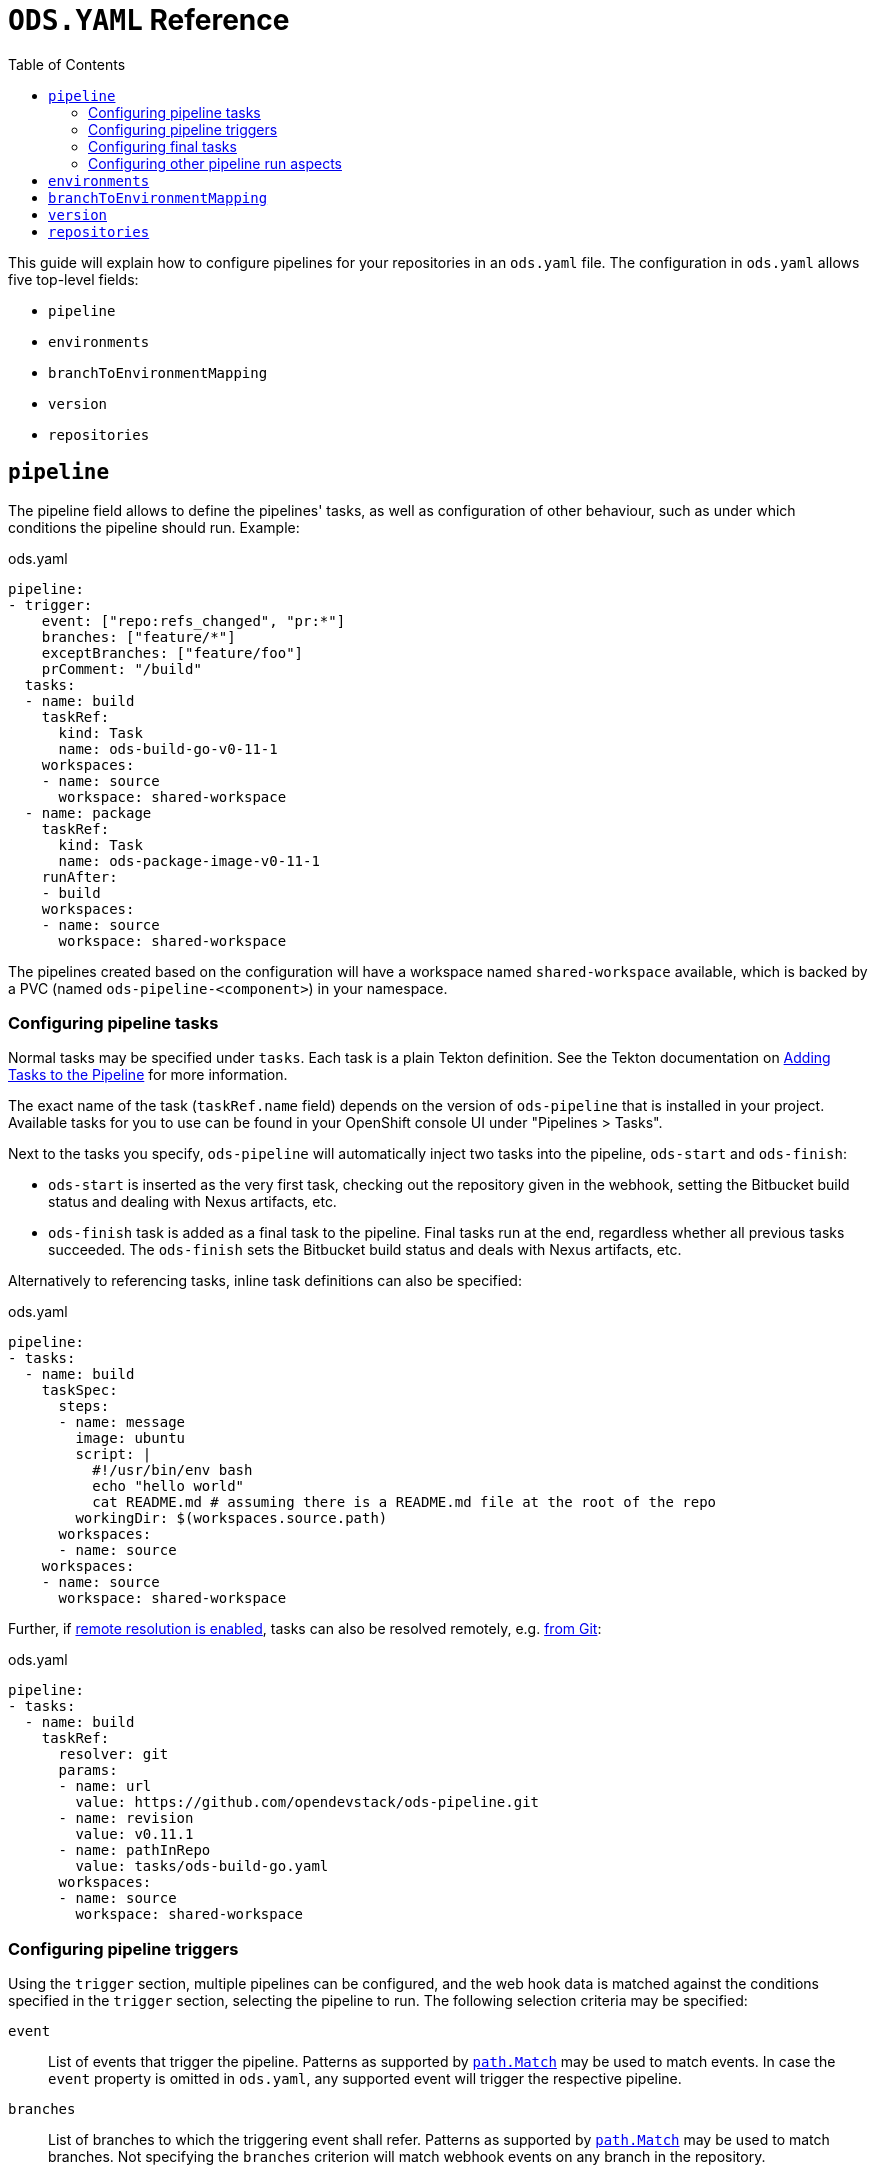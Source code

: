 :toc:

= `ODS.YAML` Reference

This guide will explain how to configure pipelines for your repositories in an `ods.yaml` file. The configuration in `ods.yaml` allows five top-level fields:

* `pipeline`
* `environments`
* `branchToEnvironmentMapping`
* `version`
* `repositories`

== `pipeline`

The pipeline field allows to define the pipelines' tasks, as well as configuration of other behaviour, such as under which conditions the pipeline should run. Example:

.ods.yaml
[source,yaml]
----
pipeline:
- trigger:
    event: ["repo:refs_changed", "pr:*"]
    branches: ["feature/*"]
    exceptBranches: ["feature/foo"]
    prComment: "/build"
  tasks:
  - name: build
    taskRef:
      kind: Task
      name: ods-build-go-v0-11-1
    workspaces:
    - name: source
      workspace: shared-workspace
  - name: package
    taskRef:
      kind: Task
      name: ods-package-image-v0-11-1
    runAfter:
    - build
    workspaces:
    - name: source
      workspace: shared-workspace
----

The pipelines created based on the configuration will have a workspace named `shared-workspace` available, which is backed by a PVC (named `ods-pipeline-<component>`) in your namespace.

=== Configuring pipeline tasks

Normal tasks may be specified under `tasks`. Each task is a plain Tekton definition. See the Tekton documentation on link:https://tekton.dev/vault/pipelines-v0.41.x-lts/pipelines/#adding-tasks-to-the-pipeline[Adding Tasks to the Pipeline] for more information.

The exact name of the task (`taskRef.name` field) depends on the version of `ods-pipeline` that is installed in your project. Available tasks for you to use can be found in your OpenShift console UI under "Pipelines > Tasks".

Next to the tasks you specify, `ods-pipeline` will automatically inject two tasks into the pipeline, `ods-start` and `ods-finish`:

* `ods-start` is inserted as the very first task, checking out the repository given in the webhook, setting the Bitbucket build status and dealing with Nexus artifacts, etc.
* `ods-finish` task is added as a final task to the pipeline. Final tasks run at the end, regardless whether all previous tasks succeeded. The `ods-finish` sets the Bitbucket build status and deals with Nexus artifacts, etc.

Alternatively to referencing tasks, inline task definitions can also be specified:

.ods.yaml
[source,yaml]
----
pipeline:
- tasks:
  - name: build
    taskSpec:
      steps:
      - name: message
        image: ubuntu
        script: |
          #!/usr/bin/env bash
          echo "hello world"
          cat README.md # assuming there is a README.md file at the root of the repo
        workingDir: $(workspaces.source.path)    
      workspaces:
      - name: source
    workspaces:
    - name: source
      workspace: shared-workspace
----

Further, if link:https://tekton.dev/vault/pipelines-v0.43.x/install/#configuring-built-in-remote-task-and-pipeline-resolution[remote resolution is enabled], tasks can also be resolved remotely, e.g. link:https://tekton.dev/vault/pipelines-v0.41.x-lts/git-resolver/#task-resolution[from Git]:

.ods.yaml
[source,yaml]
----
pipeline:
- tasks:
  - name: build
    taskRef:
      resolver: git
      params:
      - name: url
        value: https://github.com/opendevstack/ods-pipeline.git
      - name: revision
        value: v0.11.1
      - name: pathInRepo
        value: tasks/ods-build-go.yaml
      workspaces:
      - name: source
        workspace: shared-workspace
----

=== Configuring pipeline triggers

Using the `trigger` section, multiple pipelines can be configured, and the web hook data is matched against the conditions specified in the `trigger` section, selecting the pipeline to run. The following selection criteria may be specified:

`event`:: List of events that trigger the pipeline. Patterns as supported by link:https://pkg.go.dev/path#Match[`path.Match`] may be used to match events. In case the `event` property is omitted in `ods.yaml`, any supported event will trigger the respective pipeline.
`branches`:: List of branches to which the triggering event shall refer. Patterns as supported by link:https://pkg.go.dev/path#Match[`path.Match`] may be used to match branches. Not specifying the `branches` criterion will match webhook events on any branch in the repository.
`exceptBranches`:: List of branches to which the triggering event may not refer. Patterns as supported by link:https://pkg.go.dev/path#Match[`path.Match`] may be used to match the excluded branches. Omitting the criterion will lead to none of the branches referred to in the webhook event to be excluded.
`prComment`:: Define a prefix a comment has to start with. Might be used to implement functionality like slash commands. If omitted, comments won't be considered in the pipeline selection process.

Currently, the Bitbucket events `repo:refs_changed` (fired on push to a Bitbucket repository) and any Pull Request related events (event types with prefix `pr:`) are supported (for a full list of events, please refer to the link:https://confluence.atlassian.com/bitbucketserver/event-payload-938025882.html[Atlassian Bitbucket Documentation]). Only the first pipeline matching all conditions in the trigger section will be executed. If no trigger section is specified, the pipeline will always match.

=== Configuring final tasks

You can also specify further final tasks to be added to the pipeline by specifying them under `finally`. Example:

.ods.yaml
[source,yaml]
----
pipeline:
- tasks: [ ... ]
  finally:
  - name: foo
    taskRef:
      kind: Task
      name: foo
    workspaces:
    - name: source
      workspace: shared-workspace
----

Note that you cannot configure the execution order of final tasks. Final tasks all run simultaneously. For more information on final tasks, see the Tekton documentation on link:https://tekton.dev/vault/pipelines-v0.41.x-lts/pipelines/#adding-finally-to-the-pipeline[Adding Finally to the Pipeline].

=== Configuring other pipeline run aspects

Aside from `tasks` and `finally`, you may also specify https://tekton.dev/vault/pipelines-v0.41.x-lts/pipelineruns/#configuring-a-failure-timeout[`timeouts`], link:https://tekton.dev/vault/pipelines-v0.41.x-lts/pipelineruns/#specifying-a-pod-template[`podTemplate`] and link:https://tekton.dev/vault/pipelines-v0.41.x-lts/pipelineruns/#specifying-taskrunspecs[`taskRunSpecs`] for more advanced configuration.

For example, the compute resources of a remotely resolved task could be overriden like this (provided `enable-api-fields` is set to `alpha`):

.ods.yaml
[source,yaml]
----
pipeline:
- tasks:
  - name: build
    taskRef:
      resolver: git
      params:
      - name: url
        value: https://github.com/opendevstack/ods-pipeline.git
      - name: revision
        value: v0.11.1
      - name: pathInRepo
        value: tasks/ods-build-go.yaml
      workspaces:
      - name: source
        workspace: shared-workspace
  taskRunSpecs:
  - pipelineTaskName: build
    stepOverrides:
    - name: build-go-binary
      resources:
        requests:
          memory: 2Gi
----


== `environments`

The `environments` field allows you to specify target environments to deploy to. Each environment must have a `name` and a `stage` field. Example:

.ods.yaml
[source,yaml]
----
environments:
- name: development
  stage: dev
----

The value of `name` may freely be chosen, but must begin and end with a lowercase `a-z` and can use `a-z0-9` and (`-`) in between. The `stage` must be one of `dev`, `qa` or `prod`. Each environment corresponds to one namespace in an OpenShift/Kubernetes cluster. The namespace may either be specified explicitly (via `namespace`), or it will be computed based on the project and the environment name (`<PROJECT>-<ENV-NAME>`). In the example above, `namespace` is not configured, therefore the target namespace will be resolved to `foo-development` (if the project is named `foo`). If `namespace` is specified it must follow the same rules as the `name` described above.

Environments may also be located external to the cluster in which the pipeline runs. In this case, an environment may specify further fields:

* `apiServer`: API server of the target cluster, including scheme
* `apiCredentialsSecret`: Name of the Secret resource holding the API user credentials in field `token`
* `registryHost`: Hostname of the target registry
* `config`: Additional configuration of the target in the form of a map. This information may be used by custom tasks.

== `branchToEnvironmentMapping`

In order for the pipeline to select an environment to deploy to, you have to configure which branch should be deployed to which environment. This can be done via `branchToEnvironmentMapping`. Example:

.ods.yaml
[source,yaml]
----
branchToEnvironmentMapping:
- branch: master
  environment: development
----

In this case, the `master` branch will be deployed to the environment with the name `development`.

The `branch` field also supports wildcard suffix match: use `&#42;` to match any branch, or e.g. `release/*` to match all branches that are prefixed with `release/`.

TIP: If you want to promote images between environments without rebuilding them, ensure that you are merging without merge commits (fast-forward, `--ff-only`).

== `version`

`version` is an optional field that can specify a link:https://semver.org[SemVer] version. Its value will be available in the pipeline context. The link:tasks/ods-start.adoc[`ods-start` task] requires a value to be present when the target environment is of stage `qa` or `prod`. When this is the case, the task applies Git tags (`v<VERSION>-rc.<NUMBER>` for `qa` and `v<VERSION>` for `prod`) to the repository and ensures that a pipeline run for a `qa` environment exist before allowing to proceed to a `prod` environment.

== `repositories`

If your application is made out of multiple components, you may want to have one "umbrella" repository that ties all those components together and deploys the whole application together. In this case, the umbrella repository can specify the subrepositories via the `repositories` field. Example:

.ods.yaml
[source,yaml]
----
repositories:
- name: foo
- name: bar
  branch: main
  url: https://bitbucket.acme.org/scm/baz/bar.git
----

If the repository does not specify a URL, the repository is assumed to be under the same organisation as the repository hosting the `ods.yaml` file. If no branch is given, `master` is used as a default.

Repositories listed in `ods.yaml` are checked out in `ods-start` in `.ods/repos` and any tasks in the pipeline can alter their behaviour based on the presence of subrepos. For example, the `ods-deploy-helm` task will package any charts in subrepos and add them to the chart in the umbrella repository, deploying all charts as one release.
